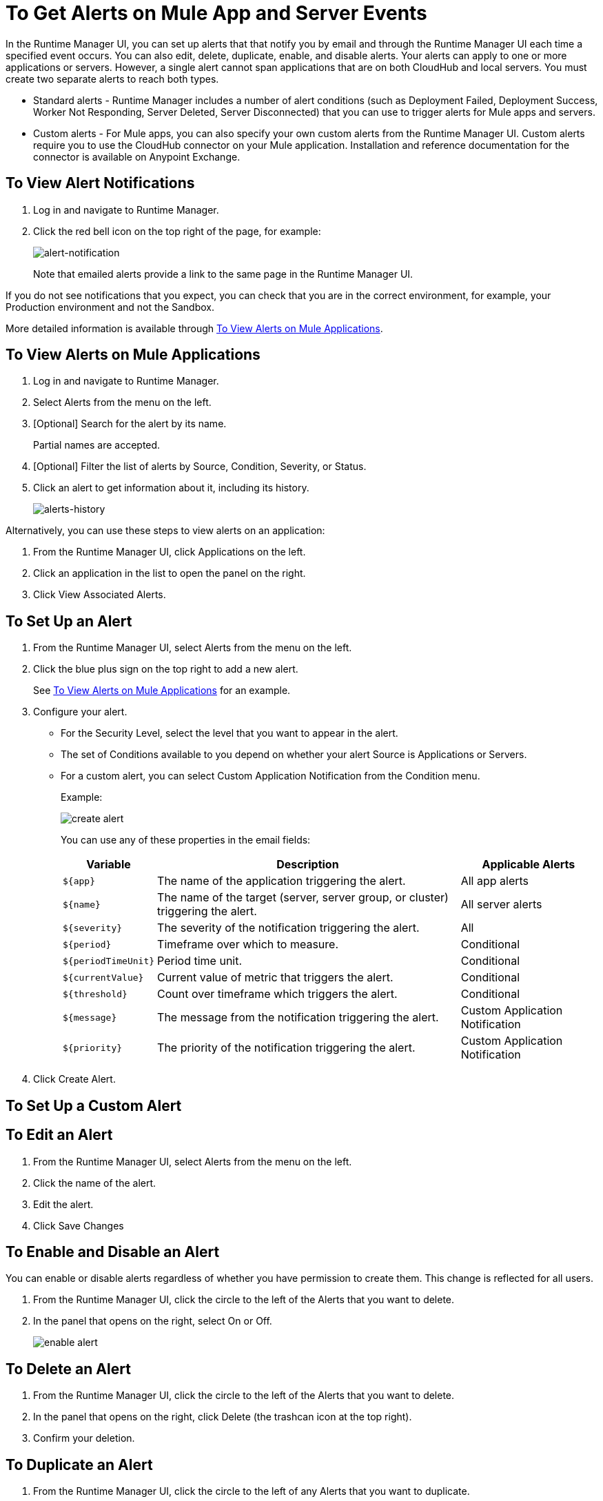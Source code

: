 = To Get Alerts on Mule App and Server Events
:keywords: cloudhub, management, analytics, runtime manager, arm

In the Runtime Manager UI, you can set up alerts that that notify you by email and through the Runtime Manager UI each time a specified event occurs. You can also edit, delete, duplicate, enable, and disable alerts. Your alerts can apply to one or more applications or servers. However, a single alert cannot span applications that are on both CloudHub and local servers. You must create two separate alerts to reach both types.

* Standard alerts - Runtime Manager includes a number of alert conditions (such as Deployment Failed, Deployment Success, Worker Not Responding, Server Deleted, Server Disconnected) that you can use to trigger alerts for Mule apps and servers.
* Custom alerts - For Mule apps, you can also specify your own custom alerts from the Runtime Manager UI. Custom alerts require you to use the CloudHub connector on your Mule application. Installation and reference documentation for the connector is available on Anypoint Exchange.

== To View Alert Notifications
. Log in and navigate to Runtime Manager.
. Click the red bell icon on the top right of the page, for example:
+
image:alert-notification-ui.png[alert-notification]
+
Note that emailed alerts provide a link to the same page in the Runtime Manager UI.

If you do not see notifications that you expect, you can check that you are in the correct environment, for example, your Production environment and not the Sandbox.

More detailed information is available through <<view-alerts>>.

[[view-alerts]]
== To View Alerts on Mule Applications

. Log in and navigate to Runtime Manager.
. Select Alerts from the menu on the left.
. [Optional] Search for the alert by its name.
+
Partial names are accepted.
+
. [Optional] Filter the list of alerts by Source, Condition, Severity, or Status.
. Click an alert to get information about it, including its history.
+
[[alerts-history]]
image:alerts-history.png[alerts-history]

Alternatively, you can use these steps to view alerts on an application:

. From the Runtime Manager UI, click Applications on the left.
. Click an application in the list to open the panel on the right.
. Click View Associated Alerts.

== To Set Up an Alert

. From the Runtime Manager UI, select Alerts from the menu on the left.
. Click the blue plus sign on the top right to add a new alert.
+
See <<view-alerts>> for an example.
+
. Configure your alert.
+
* For the Security Level, select the level that you want to appear in the alert.
* The set of Conditions available to you depend on whether your alert Source is Applications or Servers.
* For a custom alert, you can select Custom Application Notification from the Condition menu.
+
Example:
+
image:create-alert.png[create alert]
+
You can use any of these properties in the email fields:
+
[%header%autowidth.spread]
|===
|Variable |Description |Applicable Alerts

|`${app}` |The name of the application triggering the alert. |All app alerts
|`${name}` |The name of the target (server, server group, or cluster) triggering the alert. |All server alerts
|`${severity}` | The severity of the notification triggering the alert. |All
|`${period}` |Timeframe over which to measure. |Conditional
|`${periodTimeUnit}` |Period time unit. |Conditional
|`${currentValue}` |Current value of metric that triggers the alert. |Conditional
|`${threshold}` |Count over timeframe which triggers the alert. |Conditional
|`${message}` |The message from the notification triggering the alert. |Custom Application Notification
|`${priority}` |The priority of the notification triggering the alert. |Custom Application Notification
|===
. Click Create Alert.

== To Set Up a Custom Alert



== To Edit an Alert

. From the Runtime Manager UI, select Alerts from the menu on the left.
. Click the name of the alert.
. Edit the alert.
. Click Save Changes

== To Enable and Disable an Alert

// TODO: VERIFY THIS
You can enable or disable alerts regardless of whether you have permission to create them.
This change is reflected for all users.

. From the Runtime Manager UI, click the circle to the left of the Alerts that you want to delete.
. In the panel that opens on the right, select On or Off.
+
image:icons-alert-switches.png[enable alert]

== To Delete an Alert

. From the Runtime Manager UI, click the circle to the left of the Alerts that you want to delete.
. In the panel that opens on the right, click Delete (the trashcan icon at the top right).
. Confirm your deletion.

== To Duplicate an Alert

. From the Runtime Manager UI, click the circle to the left of any Alerts that you want to duplicate.
. In the panel that opens on the right, click the Duplicate icon (beside the trashcan icon at the top right).

== See Also

link:/runtime-manager/custom-application-alerts[Custom Application Alerts]
